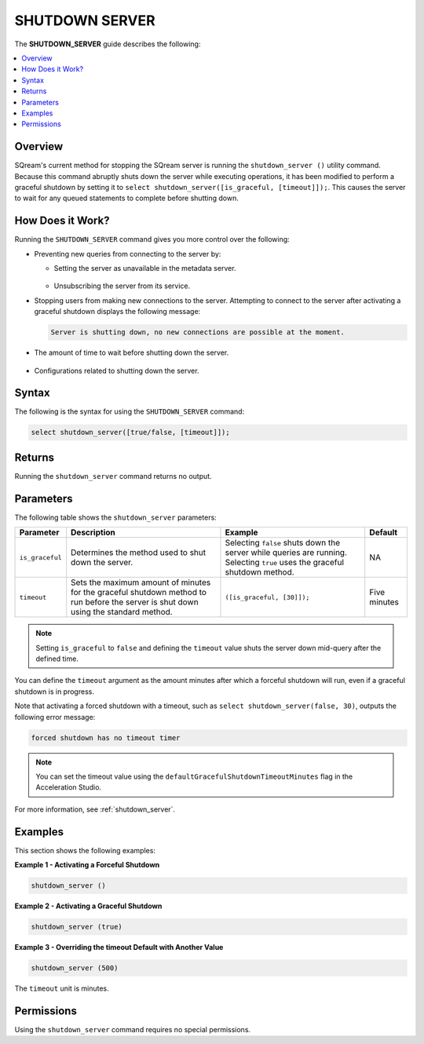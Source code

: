 .. _shutdown_server_command:

********************
SHUTDOWN SERVER
********************
The **SHUTDOWN_SERVER** guide describes the following:

.. contents:: 
   :local:
   :depth: 1

Overview
===============
SQream's current method for stopping the SQream server is running the ``shutdown_server ()`` utility command. Because this command abruptly shuts down the server while executing operations, it has been modified to perform a graceful shutdown by setting it to ``select shutdown_server([is_graceful, [timeout]]);``. This causes the server to wait for any queued statements to complete before shutting down.

How Does it Work?
========================
Running the ``SHUTDOWN_SERVER`` command gives you more control over the following:

* Preventing new queries from connecting to the server by:

  * Setting the server as unavailable in the metadata server.

      ::

  * Unsubscribing the server from its service.

* Stopping users from making new connections to the server. Attempting to connect to the server after activating a graceful shutdown displays the following message:

  .. code-block:: postgres

     Server is shutting down, no new connections are possible at the moment.
  
* The amount of time to wait before shutting down the server.

   ::
   
* Configurations related to shutting down the server.

Syntax
==========
The following is the syntax for using the ``SHUTDOWN_SERVER`` command:

.. code-block:: postgres

   select shutdown_server([true/false, [timeout]]);
   
Returns
==========
Running the ``shutdown_server`` command returns no output.

Parameters
============
The following table shows the ``shutdown_server`` parameters:

.. list-table:: 
   :widths: auto
   :header-rows: 1
   
   * - Parameter
     - Description
     - Example
     - Default
   * - ``is_graceful``
     - Determines the method used to shut down the server.
     - Selecting ``false`` shuts down the server while queries are running. Selecting ``true`` uses the graceful shutdown method.
     - NA
   * - ``timeout``
     - Sets the maximum amount of minutes for the graceful shutdown method to run before the server is shut down using the standard method.
     - ``([is_graceful, [30]]);``
     - Five minutes
	 
.. note:: Setting ``is_graceful`` to ``false`` and defining the ``timeout`` value shuts the server down mid-query after the defined time.

You can define the ``timeout`` argument as the amount minutes after which a forceful shutdown will run, even if a graceful shutdown is in progress. 

Note that activating a forced shutdown with a timeout, such as ``select shutdown_server(false, 30)``, outputs the following error message:

.. code-block:: postgres

   forced shutdown has no timeout timer

.. note:: You can set the timeout value using the ``defaultGracefulShutdownTimeoutMinutes`` flag in the Acceleration Studio.

For more information, see :ref:`shutdown_server`.

Examples
===================
This section shows the following examples:

**Example 1 - Activating a Forceful Shutdown**

.. code-block:: postgres

   shutdown_server ()

**Example 2 - Activating a Graceful Shutdown**

.. code-block:: postgres

   shutdown_server (true)

**Example 3 - Overriding the timeout Default with Another Value**

.. code-block:: postgres

   shutdown_server (500)

The ``timeout`` unit is minutes.

Permissions
=============
Using the ``shutdown_server`` command requires no special permissions.